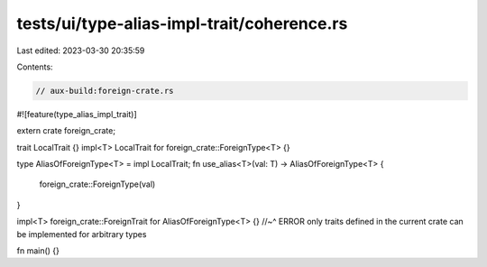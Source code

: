 tests/ui/type-alias-impl-trait/coherence.rs
===========================================

Last edited: 2023-03-30 20:35:59

Contents:

.. code-block:: rs

    // aux-build:foreign-crate.rs
#![feature(type_alias_impl_trait)]

extern crate foreign_crate;

trait LocalTrait {}
impl<T> LocalTrait for foreign_crate::ForeignType<T> {}

type AliasOfForeignType<T> = impl LocalTrait;
fn use_alias<T>(val: T) -> AliasOfForeignType<T> {
    foreign_crate::ForeignType(val)
}

impl<T> foreign_crate::ForeignTrait for AliasOfForeignType<T> {}
//~^ ERROR only traits defined in the current crate can be implemented for arbitrary types

fn main() {}


